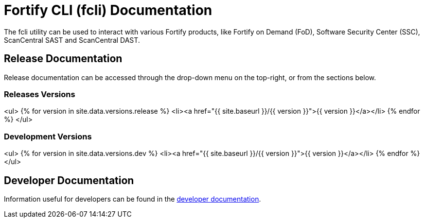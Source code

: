 = Fortify CLI (fcli) Documentation

The fcli utility can be used to interact with various Fortify products, like Fortify on Demand (FoD), Software Security Center (SSC), ScanCentral SAST and ScanCentral DAST.

== Release Documentation

Release documentation can be accessed through the drop-down menu on the top-right, or from the sections below.

=== Releases Versions

<ul>
{% for version in site.data.versions.release %}
   <li><a href="{{ site.baseurl }}/{{ version }}">{{ version }}</a></li>
{% endfor %}
</ul>

=== Development Versions

<ul>
{% for version in site.data.versions.dev %}
   <li><a href="{{ site.baseurl }}/{{ version }}">{{ version }}</a></li>
{% endfor %}
</ul>

== Developer Documentation

Information useful for developers can be found in the link:./dev-info.html[developer documentation].